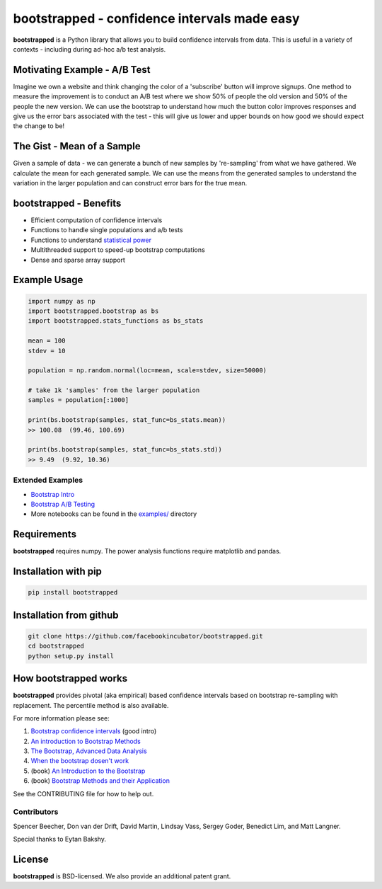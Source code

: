 bootstrapped - confidence intervals made easy
=============================================

**bootstrapped** is a Python library that allows you to build confidence
intervals from data. This is useful in a variety of contexts - including
during ad-hoc a/b test analysis.

Motivating Example - A/B Test
-----------------------------

Imagine we own a website and think changing the color of a 'subscribe'
button will improve signups. One method to measure the improvement is to
conduct an A/B test where we show 50% of people the old version and 50%
of the people the new version. We can use the bootstrap to understand
how much the button color improves responses and give us the error bars
associated with the test - this will give us lower and upper bounds on
how good we should expect the change to be!

The Gist - Mean of a Sample
---------------------------

Given a sample of data - we can generate a bunch of new samples by
're-sampling' from what we have gathered. We calculate the mean for each
generated sample. We can use the means from the generated samples to
understand the variation in the larger population and can construct
error bars for the true mean.

bootstrapped - Benefits
-----------------------

-  Efficient computation of confidence intervals
-  Functions to handle single populations and a/b tests
-  Functions to understand `statistical
   power <https://en.wikipedia.org/wiki/Statistical_power>`__
-  Multithreaded support to speed-up bootstrap computations
-  Dense and sparse array support

Example Usage
-------------

.. code:: python

    import numpy as np
    import bootstrapped.bootstrap as bs
    import bootstrapped.stats_functions as bs_stats

    mean = 100
    stdev = 10

    population = np.random.normal(loc=mean, scale=stdev, size=50000)

    # take 1k 'samples' from the larger population
    samples = population[:1000]

    print(bs.bootstrap(samples, stat_func=bs_stats.mean))
    >> 100.08  (99.46, 100.69)

    print(bs.bootstrap(samples, stat_func=bs_stats.std))
    >> 9.49  (9.92, 10.36)

Extended Examples
^^^^^^^^^^^^^^^^^

-  `Bootstrap
   Intro <https://github.com/facebookincubator/bootstrapped/blob/master/examples/bootstrap_intro.ipynb>`__
-  `Bootstrap A/B
   Testing <https://github.com/facebookincubator/bootstrapped/blob/master/examples/bootstrap_ab_testing.ipynb>`__
-  More notebooks can be found in the
   `examples/ <https://github.com/facebookincubator/bootstrapped/tree/master/examples>`__
   directory

Requirements
------------

**bootstrapped** requires numpy. The power analysis functions require
matplotlib and pandas.

Installation with pip
------------
.. code:: bash

    pip install bootstrapped
    
Installation from github
------------   
.. code:: bash

    git clone https://github.com/facebookincubator/bootstrapped.git
    cd bootstrapped
    python setup.py install    

How bootstrapped works
----------------------

**bootstrapped** provides pivotal (aka empirical) based confidence
intervals based on bootstrap re-sampling with replacement. The
percentile method is also available.

For more information please see:

1. `Bootstrap confidence
   intervals <https://ocw.mit.edu/courses/mathematics/18-05-introduction-to-probability-and-statistics-spring-2014/readings/MIT18_05S14_Reading24.pdf>`__
   (good intro)
2. `An introduction to Bootstrap
   Methods <http://www.stat-athens.aueb.gr/~karlis/lefkada/boot.pdf>`__
3. `The Bootstrap, Advanced Data
   Analysis <http://www.stat.cmu.edu/~cshalizi/402/lectures/08-bootstrap/lecture-08.pdf>`__
4. `When the bootstrap dosen't
   work <http://notstatschat.tumblr.com/post/156650638586/when-the-bootstrap-doesnt-work>`__
5. (book) `An Introduction to the
   Bootstrap <https://www.amazon.com/Introduction-Bootstrap-Monographs-Statistics-Probability/dp/0412042312/>`__
6. (book) `Bootstrap Methods and their
   Application <https://www.amazon.com/Bootstrap-Application-Statistical-Probabilistic-Mathematics-ebook/dp/B00D2WQ02U/>`__

See the CONTRIBUTING file for how to help out.

Contributors
^^^^^^^^^^^^

Spencer Beecher, Don van der Drift, David Martin, Lindsay Vass, Sergey
Goder, Benedict Lim, and Matt Langner.

Special thanks to Eytan Bakshy.

License
-------

**bootstrapped** is BSD-licensed. We also provide an additional patent
grant.
